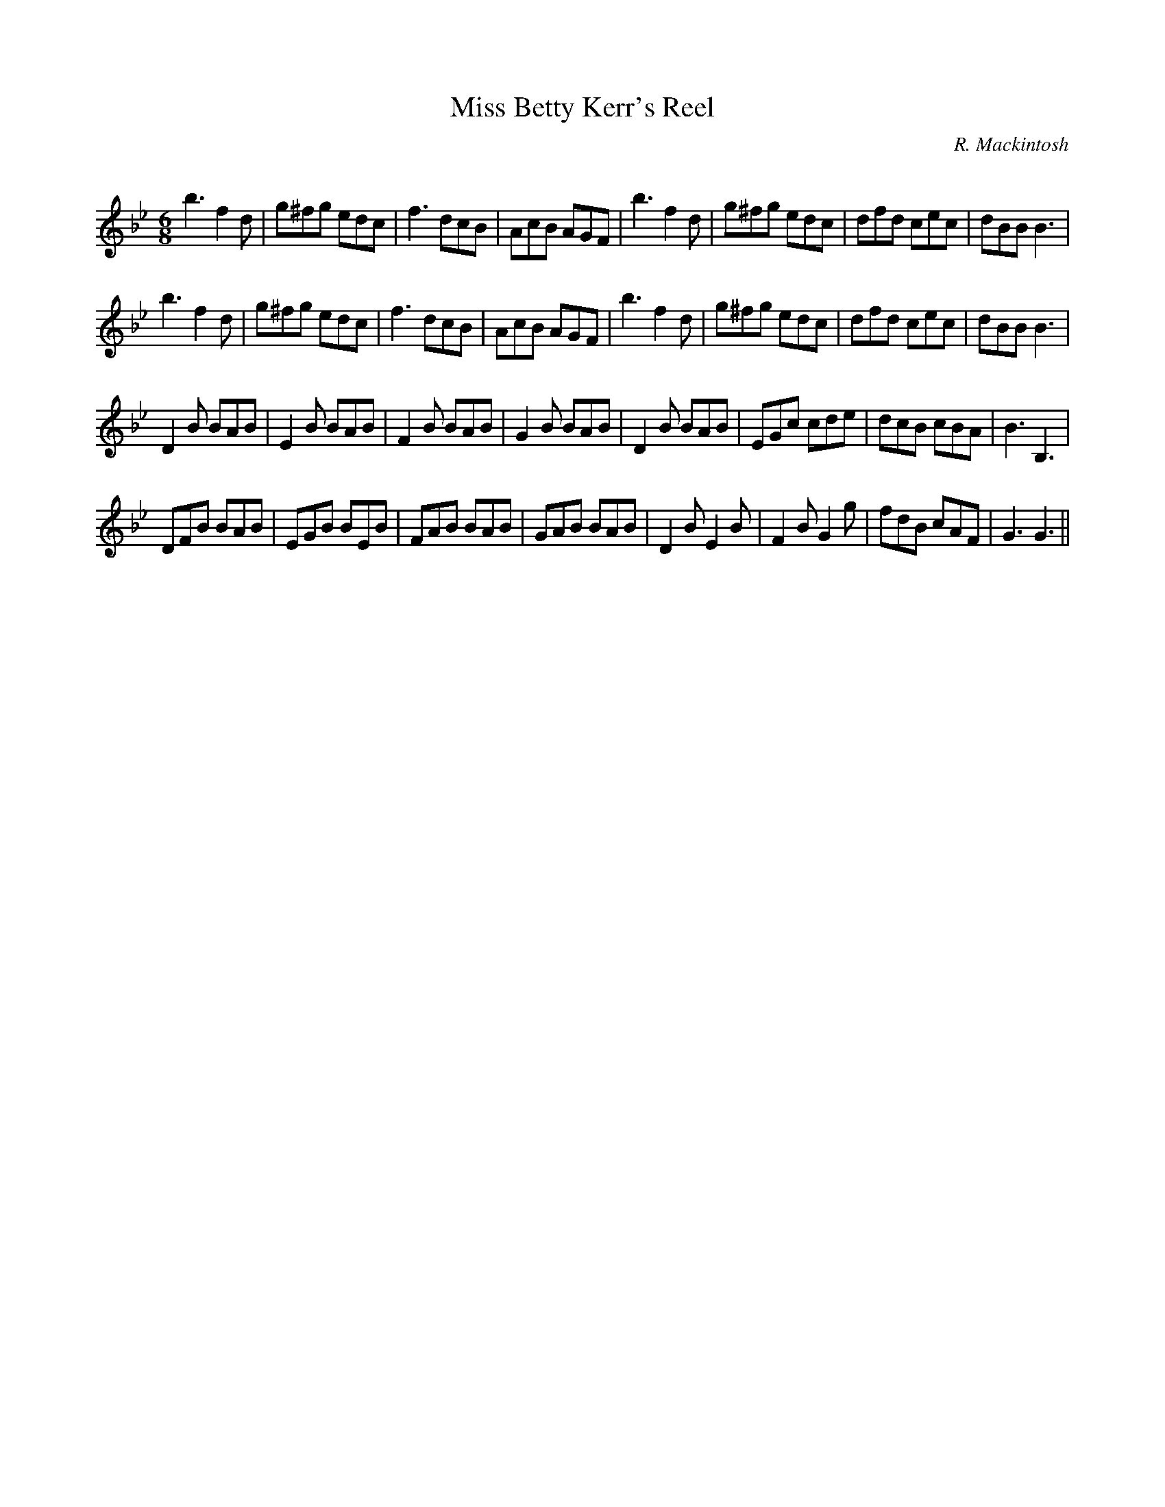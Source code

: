 X:1
T: Miss Betty Kerr's Reel
C:R. Mackintosh
R:Jig
Q: 180
K:Bb
M:6/8
L:1/8
b3 f2d|g^fg edc|f3 dcB|AcB AGF|b3 f2d|g^fg edc|dfd cec|dBB B3|
b3 f2d|g^fg edc|f3 dcB|AcB AGF|b3 f2d|g^fg edc|dfd cec|dBB B3|
D2B BAB|E2B BAB|F2B BAB|G2B BAB|D2B BAB|EGc cde|dcB cBA|B3 B,3|
DFB BAB|EGB BEB|FAB BAB|GAB BAB|D2B E2B|F2B G2g|fdB cAF|G3 G3||
